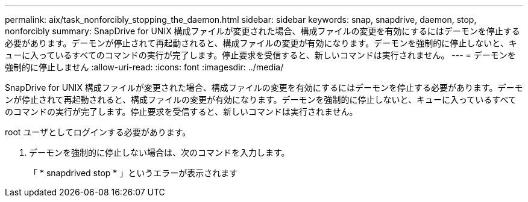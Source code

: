 ---
permalink: aix/task_nonforcibly_stopping_the_daemon.html 
sidebar: sidebar 
keywords: snap, snapdrive, daemon, stop, nonforcibly 
summary: SnapDrive for UNIX 構成ファイルが変更された場合、構成ファイルの変更を有効にするにはデーモンを停止する必要があります。デーモンが停止されて再起動されると、構成ファイルの変更が有効になります。デーモンを強制的に停止しないと、キューに入っているすべてのコマンドの実行が完了します。停止要求を受信すると、新しいコマンドは実行されません。 
---
= デーモンを強制的に停止しません
:allow-uri-read: 
:icons: font
:imagesdir: ../media/


[role="lead"]
SnapDrive for UNIX 構成ファイルが変更された場合、構成ファイルの変更を有効にするにはデーモンを停止する必要があります。デーモンが停止されて再起動されると、構成ファイルの変更が有効になります。デーモンを強制的に停止しないと、キューに入っているすべてのコマンドの実行が完了します。停止要求を受信すると、新しいコマンドは実行されません。

root ユーザとしてログインする必要があります。

. デーモンを強制的に停止しない場合は、次のコマンドを入力します。
+
「 * snapdrived stop * 」というエラーが表示されます


